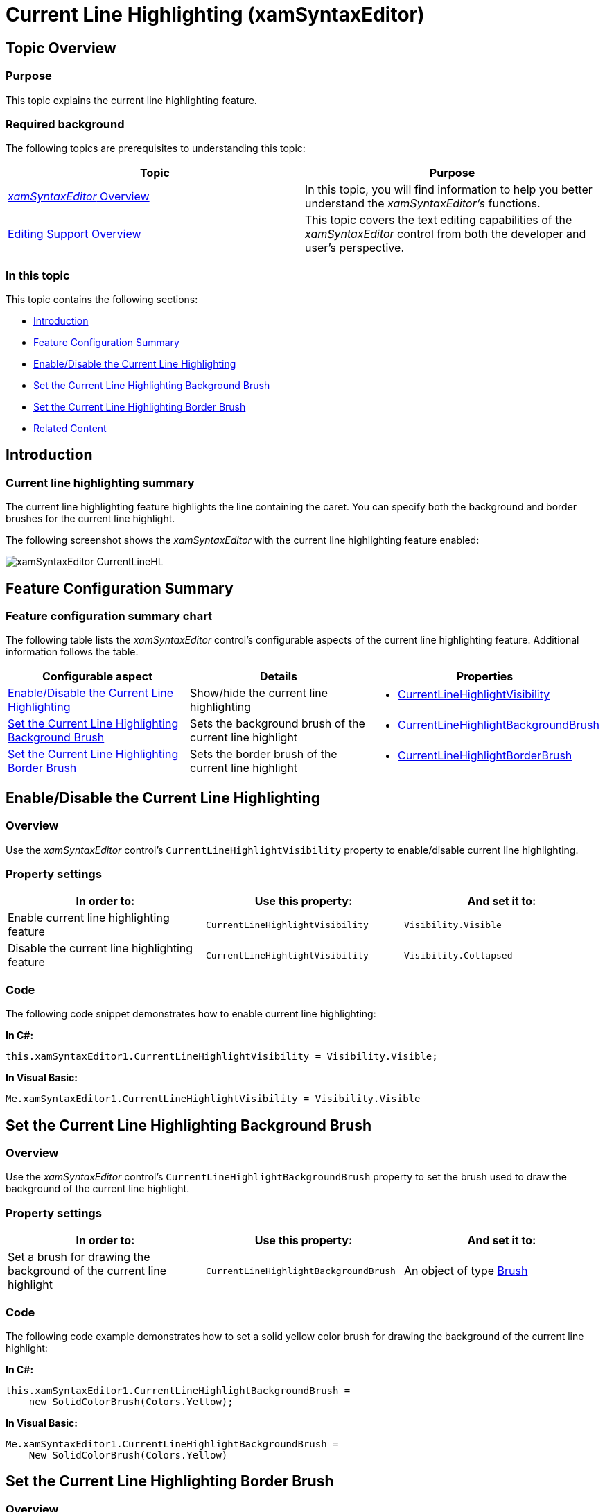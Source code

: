 ﻿////

|metadata|
{
    "name": "xamsyntaxeditor-currentlinehl",
    "controlName": ["xamSyntaxEditor"],
    "tags": ["Data Presentation","Editing"],
    "guid": "10bd103a-9ef7-459b-9946-1b4e3dcba8dc",  
    "buildFlags": [],
    "createdOn": "2016-05-25T18:21:59.4963613Z"
}
|metadata|
////

= Current Line Highlighting (xamSyntaxEditor)

== Topic Overview

=== Purpose

This topic explains the current line highlighting feature.

=== Required background

The following topics are prerequisites to understanding this topic:

[options="header", cols="a,a"]
|====
|Topic|Purpose

| link:xamsyntaxeditor-overview.html[ _xamSyntaxEditor_ Overview]
|In this topic, you will find information to help you better understand the _xamSyntaxEditor’s_ functions.

| link:xamsyntaxeditor-editing-support-overview.html[Editing Support Overview]
|This topic covers the text editing capabilities of the _xamSyntaxEditor_ control from both the developer and user’s perspective.

|====

=== In this topic

This topic contains the following sections:

* <<_Ref343683034, Introduction >>
* <<_Ref343683007, Feature Configuration Summary >>
* <<_Ref343682982, Enable/Disable the Current Line Highlighting >>
* <<_Ref343682991, Set the Current Line Highlighting Background Brush >>
* <<_Ref343850371, Set the Current Line Highlighting Border Brush >>
* <<_Ref343683027, Related Content >>

[[_Ref343683034]]
== Introduction

=== Current line highlighting summary

The current line highlighting feature highlights the line containing the caret. You can specify both the background and border brushes for the current line highlight.

The following screenshot shows the  _xamSyntaxEditor_   with the current line highlighting feature enabled:

image::images/xamSyntaxEditor_CurrentLineHL.png[]

[[_Ref343683007]]
== Feature Configuration Summary

=== Feature configuration summary chart

The following table lists the  _xamSyntaxEditor_   control’s configurable aspects of the current line highlighting feature. Additional information follows the table.

[options="header", cols="a,a,a"]
|====
|Configurable aspect|Details|Properties

|<<_Ref343682982,Enable/Disable the Current Line Highlighting>>
|Show/hide the current line highlighting
|
* link:{ApiPlatform}controls.editors.xamsyntaxeditor{ApiVersion}~infragistics.controls.editors.xamsyntaxeditor~currentlinehighlightvisibility.html[CurrentLineHighlightVisibility] 

|<<_Ref343682991,Set the Current Line Highlighting Background Brush>>
|Sets the background brush of the current line highlight
|
* link:{ApiPlatform}controls.editors.xamsyntaxeditor{ApiVersion}~infragistics.controls.editors.xamsyntaxeditor~currentlinehighlightbackgroundbrush.html[CurrentLineHighlightBackgroundBrush] 

|<<_Ref343850371,Set the Current Line Highlighting Border Brush>>
|Sets the border brush of the current line highlight
|
* link:{ApiPlatform}controls.editors.xamsyntaxeditor{ApiVersion}~infragistics.controls.editors.xamsyntaxeditor~currentlinehighlightborderbrush.html[CurrentLineHighlightBorderBrush] 

|====

[[_Ref343682982]]
== Enable/Disable the Current Line Highlighting

=== Overview

Use the  _xamSyntaxEditor_   control’s `CurrentLineHighlightVisibility` property to enable/disable current line highlighting.

=== Property settings

[options="header", cols="a,a,a"]
|====
|In order to:|Use this property:|And set it to:

|Enable current line highlighting feature
|`CurrentLineHighlightVisibility`
|`Visibility.Visible`

|Disable the current line highlighting feature
|`CurrentLineHighlightVisibility`
|`Visibility.Collapsed`

|====

=== Code

The following code snippet demonstrates how to enable current line highlighting:

*In C#:*

[source,csharp]
----
this.xamSyntaxEditor1.CurrentLineHighlightVisibility = Visibility.Visible;
----

*In Visual Basic:*

[source,vb]
----
Me.xamSyntaxEditor1.CurrentLineHighlightVisibility = Visibility.Visible
----

[[_Ref343682991]]
== Set the Current Line Highlighting Background Brush

=== Overview

Use the  _xamSyntaxEditor_   control’s `CurrentLineHighlightBackgroundBrush` property to set the brush used to draw the background of the current line highlight.

=== Property settings

[options="header", cols="a,a,a"]
|====
|In order to:|Use this property:|And set it to:

|Set a brush for drawing the background of the current line highlight
|`CurrentLineHighlightBackgroundBrush`
|An object of type link:http://msdn.microsoft.com/en-us/library/system.windows.media.brush.aspx[Brush]

|====

=== Code

The following code example demonstrates how to set a solid yellow color brush for drawing the background of the current line highlight:

*In C#:*

[source,csharp]
----
this.xamSyntaxEditor1.CurrentLineHighlightBackgroundBrush =
    new SolidColorBrush(Colors.Yellow);
----

*In Visual Basic:*

[source,vb]
----
Me.xamSyntaxEditor1.CurrentLineHighlightBackgroundBrush = _
    New SolidColorBrush(Colors.Yellow)
----

[[_Ref343850371]]
== Set the Current Line Highlighting Border Brush

=== Overview

Use the  _xamSyntaxEditor_   control’s `CurrentLineHighlightBorderBrush` property to set the brush used to draw the border of the current line highlight.

=== Property settings

[options="header", cols="a,a,a"]
|====
|In order to:|Use this property:|And set it to:

|Set a brush for drawing the border of the current line highlight
|`CurrentLineHighlightBorderBrush`
|An object of type link:http://msdn.microsoft.com/en-us/library/system.windows.media.brush.aspx[Brush]

|====

=== Code

The following code example demonstrates how to set a solid red color brush for drawing the border of the current line highlight:

*In C#:*

[source,csharp]
----
this.xamSyntaxEditor1.CurrentLineHighlightBorderBrush =
    new SolidColorBrush(Colors.Magenta);
----

*In Visual Basic:*

[source,vb]
----
Me.xamSyntaxEditor1.CurrentLineHighlightBorderBrush = _
    New SolidColorBrush(Colors.Magenta)
----

[[_Ref343683027]]
== Related Content

=== Topics

The following topics provide additional information related to this topic.

[options="header", cols="a,a"]
|====
|Topic|Purpose

| link:xamsyntaxeditor-changing-font-and-styles.html[Changing Fonts and Styles]
|This topic provides information on how to change the presention of the document’s content inside the _xamSyntaxEditor_ .

| link:xamsyntaxeditor-splitting.html[Splitting]
|This topic will help you understand the document splitting capability of the _xamSyntaxEditor_ and how to customize it.

| link:xamsyntaxeditor-syntax-highlighting.html[Syntax Highlighting]
|This topic provides information about text colorization, based on the `TextDocument`’s associated language.

|====

=== Samples

The following sample provides additional information related to this topic.

[options="header", cols="a,a"]
|====
|Sample|Purpose

| pick:[sl=" link:{SamplesURL}/syntax-editor/#/editor-customizations[Editor Customizations]"] pick:[wpf=" link:{SamplesURL}/syntax-editor/editor-customizations[Editor Customizations]"] 
|This sample demonstrates how to customize the _xamSyntaxEditor_ .

|====